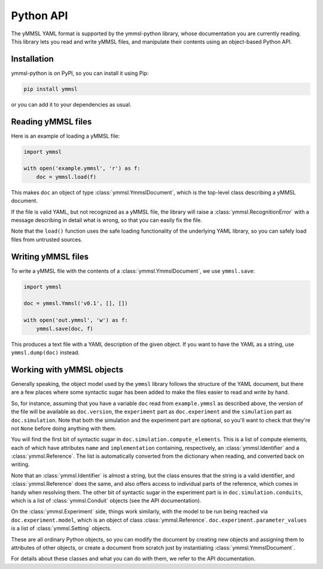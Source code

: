 Python API
==========

The yMMSL YAML format is supported by the ymmsl-python library, whose
documentation you are currently reading. This library lets you read and write
yMMSL files, and manipulate their contents using an object-based Python API.

Installation
------------

ymmsl-python is on PyPI, so you can install it using Pip:

.. code-block:: bash

   pip install ymmsl

or you can add it to your dependencies as usual.

Reading yMMSL files
-------------------

Here is an example of loading a yMMSL file:

.. code-block:: python

   import ymmsl

   with open('example.ymmsl', 'r') as f:
       doc = ymmsl.load(f)

This makes ``doc`` an object of type :class:`ymmsl.YmmslDocument`, which is the
top-level class describing a yMMSL document.

If the file is valid YAML, but not recognized as a yMMSL file, the library will
raise a :class:`ymmsl.RecognitionError` with a message describing in detail what
is wrong, so that you can easily fix the file.

Note that the ``load()`` function uses the safe loading functionality of the
underlying YAML library, so you can safely load files from untrusted sources.

Writing yMMSL files
-------------------

To write a yMMSL file with the contents of a :class:`ymmsl.YmmslDocument`, we
use ``ymmsl.save``:

.. code-block:: python

   import ymmsl

   doc = ymmsl.Ymmsl('v0.1', [], [])

   with open('out.ymmsl', 'w') as f:
       ymmsl.save(doc, f)

This produces a text file with a YAML description of the given object. If you
want to have the YAML as a string, use ``ymmsl.dump(doc)`` instead.

Working with yMMSL objects
--------------------------

Generally speaking, the object model used by the ``ymmsl`` library follows the
structure of the YAML document, but there are a few places where some syntactic
sugar has been added to make the files easier to read and write by hand.

So, for instance, assuming that you have a variable ``doc`` read from
``example.ymmsl`` as described above, the version of the file will be available
as ``doc.version``, the ``experiment`` part as ``doc.experiment`` and the
``simulation`` part as ``doc.simulation``. Note that both the simulation and the
experiment part are optional, so you'll want to check that they're not ``None``
before doing anything with them.

You will find the first bit of syntactic sugar in
``doc.simulation.compute_elements``. This is a list of compute elements, each of
which have attributes ``name`` and ``implementation`` containing, respectively,
an :class:`ymmsl.Identifier` and a :class:`ymmsl.Reference`. The list is
automatically converted from the dictionary when reading, and converted back on
writing.

Note that an :class:`ymmsl.Identifier` is almost a string, but the class ensures
that the string is a valid identifier, and :class:`ymmsl.Reference` does the
same, and also offers access to individual parts of the reference, which comes
in handy when resolving them.  The other bit of syntactic sugar in the
experiment part is in ``doc.simulation.conduits``, which is a list of
:class:`ymmsl.Conduit` objects (see the API documentation).

On the :class:`ymmsl.Experiment` side, things work similarly, with the model to
be run being reached via ``doc.experiment.model``, which is an object of class
:class:`ymmsl.Reference`. ``doc.experiment.parameter_values`` is a list of
:class:`ymmsl.Setting` objects.

These are all ordinary Python objects, so you can modify the document by
creating new objects and assigning them to attributes of other objects, or
create a document from scratch just by instantiating
:class:`ymmsl.YmmslDocument`.

For details about these classes and what you can do with them, we refer to the
API documentation.
